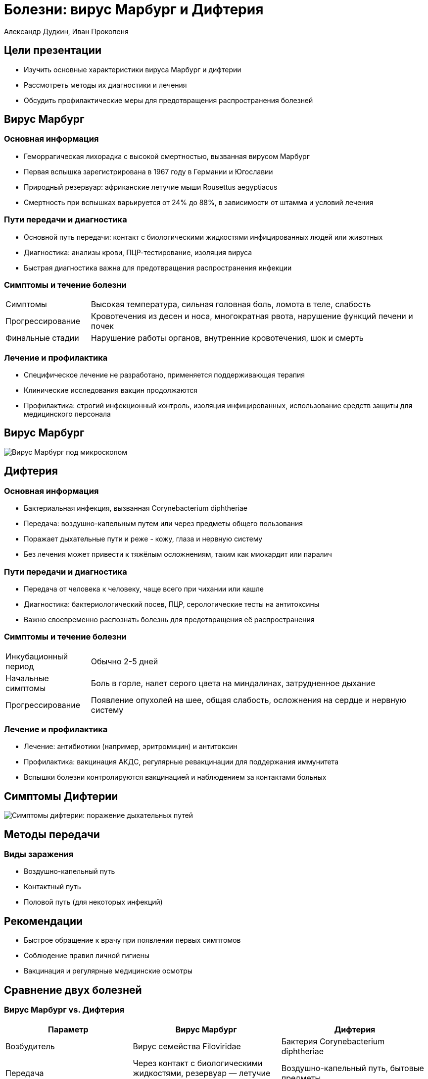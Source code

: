= Болезни: вирус Марбург и Дифтерия
Александр Дудкин, Иван Прокопеня
:revealjs_theme: black
:revealjs_customtheme: white_course.css
:revealjs_slideNumber: true
:revealjs_progress:
:revealjs_history:
:encoding: UTF-8
:lang: ru
:doctype: article
:toclevels: 3
:source-highlighter: highlightjs
:highlightjsdir: highlight
:icons: font
:revealjs_mouseWheel: true
:revealjs_center: false
:revealjs_transition: none
:revealjs_width: 1600
:revealjs_height: 900
:sectnums!:
:!figure-caption:
:revealjs_transition: fade

== Цели презентации
* Изучить основные характеристики вируса Марбург и дифтерии
* Рассмотреть методы их диагностики и лечения
* Обсудить профилактические меры для предотвращения распространения болезней

== Вирус Марбург
=== Основная информация
* Геморрагическая лихорадка с высокой смертностью, вызванная вирусом Марбург
* Первая вспышка зарегистрирована в 1967 году в Германии и Югославии
* Природный резервуар: африканские летучие мыши Rousettus aegyptiacus
* Смертность при вспышках варьируется от 24% до 88%, в зависимости от штамма и условий лечения

=== Пути передачи и диагностика
* Основной путь передачи: контакт с биологическими жидкостями инфицированных людей или животных
* Диагностика: анализы крови, ПЦР-тестирование, изоляция вируса
* Быстрая диагностика важна для предотвращения распространения инфекции

=== Симптомы и течение болезни
[cols="20a,80a"]
|===
| Симптомы | Высокая температура, сильная головная боль, ломота в теле, слабость
| Прогрессирование | Кровотечения из десен и носа, многократная рвота, нарушение функций печени и почек
| Финальные стадии | Нарушение работы органов, внутренние кровотечения, шок и смерть
|===

=== Лечение и профилактика
* Специфическое лечение не разработано, применяется поддерживающая терапия
* Клинические исследования вакцин продолжаются
* Профилактика: строгий инфекционный контроль, изоляция инфицированных, использование средств защиты для медицинского персонала

== Вирус Марбург
image:images/virus_marburg.jpg[Вирус Марбург под микроскопом]

== Дифтерия
=== Основная информация
* Бактериальная инфекция, вызванная Corynebacterium diphtheriae
* Передача: воздушно-капельным путем или через предметы общего пользования
* Поражает дыхательные пути и реже - кожу, глаза и нервную систему
* Без лечения может привести к тяжёлым осложнениям, таким как миокардит или паралич

=== Пути передачи и диагностика
* Передача от человека к человеку, чаще всего при чихании или кашле
* Диагностика: бактериологический посев, ПЦР, серологические тесты на антитоксины
* Важно своевременно распознать болезнь для предотвращения её распространения

=== Симптомы и течение болезни
[cols="20a,80a"]
|===
| Инкубационный период | Обычно 2-5 дней
| Начальные симптомы | Боль в горле, налет серого цвета на миндалинах, затрудненное дыхание
| Прогрессирование | Появление опухолей на шее, общая слабость, осложнения на сердце и нервную систему
|===

=== Лечение и профилактика
* Лечение: антибиотики (например, эритромицин) и антитоксин
* Профилактика: вакцинация АКДС, регулярные ревакцинации для поддержания иммунитета
* Вспышки болезни контролируются вакцинацией и наблюдением за контактами больных

== Симптомы Дифтерии
[.text-center]
image:images/difteria_simptoms.jpg[Симптомы дифтерии: поражение дыхательных путей]

== Методы передачи
=== Виды заражения
* Воздушно-капельный путь
* Контактный путь
* Половой путь (для некоторых инфекций)

== Рекомендации
* Быстрое обращение к врачу при появлении первых симптомов
* Соблюдение правил личной гигиены
* Вакцинация и регулярные медицинские осмотры

== Сравнение двух болезней
=== Вирус Марбург vs. Дифтерия
[cols="30a,35a,35a", options="header"]
|===
| Параметр | Вирус Марбург | Дифтерия
| Возбудитель | Вирус семейства Filoviridae | Бактерия Corynebacterium diphtheriae
| Передача | Через контакт с биологическими жидкостями, резервуар — летучие мыши | Воздушно-капельный путь, бытовые предметы
| Летальность | Высокая | Средняя, значительно снижается при лечении
| Профилактика | Инфекционный контроль и изоляция | Вакцинация
|===

== Заключение
* Важность быстрой диагностики и контроля при вспышках вируса Марбург
* Эффективность вакцинации как основной меры предотвращения дифтерии
* Необходимость изучения и разработки более совершенных методов лечения и вакцин
* Роль общества и медицины в предотвращении эпидемий и защите населения

== Источники
* Статьи и исследования по теме вируса Марбург и дифтерии
* Всемирная организация здравоохранения (ВОЗ)
* Национальные и международные программы эпидемиологического контроля
